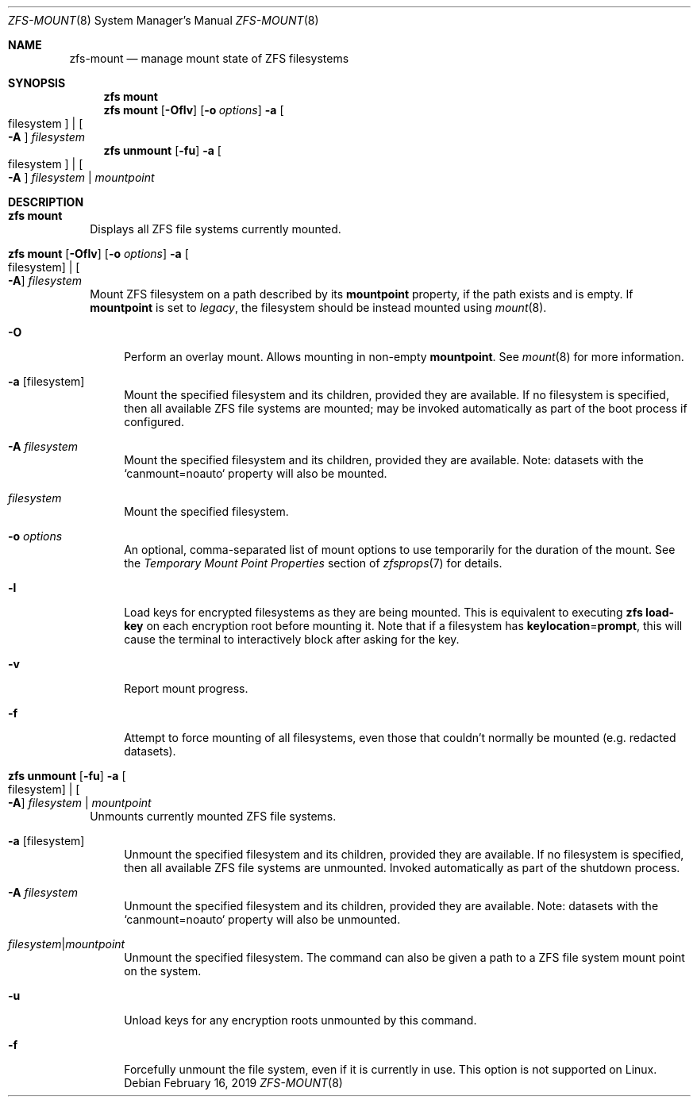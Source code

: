 .\"
.\" CDDL HEADER START
.\"
.\" The contents of this file are subject to the terms of the
.\" Common Development and Distribution License (the "License").
.\" You may not use this file except in compliance with the License.
.\"
.\" You can obtain a copy of the license at usr/src/OPENSOLARIS.LICENSE
.\" or https://opensource.org/licenses/CDDL-1.0.
.\" See the License for the specific language governing permissions
.\" and limitations under the License.
.\"
.\" When distributing Covered Code, include this CDDL HEADER in each
.\" file and include the License file at usr/src/OPENSOLARIS.LICENSE.
.\" If applicable, add the following below this CDDL HEADER, with the
.\" fields enclosed by brackets "[]" replaced with your own identifying
.\" information: Portions Copyright [yyyy] [name of copyright owner]
.\"
.\" CDDL HEADER END
.\"
.\" Copyright (c) 2009 Sun Microsystems, Inc. All Rights Reserved.
.\" Copyright 2011 Joshua M. Clulow <josh@sysmgr.org>
.\" Copyright (c) 2011, 2019 by Delphix. All rights reserved.
.\" Copyright (c) 2013 by Saso Kiselkov. All rights reserved.
.\" Copyright (c) 2014, Joyent, Inc. All rights reserved.
.\" Copyright (c) 2014 by Adam Stevko. All rights reserved.
.\" Copyright (c) 2014 Integros [integros.com]
.\" Copyright 2019 Richard Laager. All rights reserved.
.\" Copyright 2018 Nexenta Systems, Inc.
.\" Copyright 2019 Joyent, Inc.
.\"
.Dd February 16, 2019
.Dt ZFS-MOUNT 8
.Os
.
.Sh NAME
.Nm zfs-mount
.Nd manage mount state of ZFS filesystems
.Sh SYNOPSIS
.Nm zfs
.Cm mount
.Nm zfs
.Cm mount
.Op Fl Oflv
.Op Fl o Ar options
.Fl a Oo filesystem Oc | Oo Fl A Oc Ar filesystem
.Nm zfs
.Cm unmount
.Op Fl fu
.Fl a Oo filesystem Oc | Oo Fl A Oc Ar filesystem | Ar mountpoint
.
.Sh DESCRIPTION
.Bl -tag -width ""
.It Xo
.Nm zfs
.Cm mount
.Xc
Displays all ZFS file systems currently mounted.
.It Xo
.Nm zfs
.Cm mount
.Op Fl Oflv
.Op Fl o Ar options
.Fl a Oo filesystem Oc | Oo Fl A Oc Ar filesystem
.Xc
Mount ZFS filesystem on a path described by its
.Sy mountpoint
property, if the path exists and is empty.
If
.Sy mountpoint
is set to
.Em legacy ,
the filesystem should be instead mounted using
.Xr mount 8 .
.Bl -tag -width "-O"
.It Fl O
Perform an overlay mount.
Allows mounting in non-empty
.Sy mountpoint .
See
.Xr mount 8
for more information.
.It Fl a Op filesystem
Mount the specified filesystem and its children, provided they are available.
If no filesystem is specified, then all available ZFS file systems are mounted;
may be invoked automatically as part of the boot process if configured.
.It Fl A Ar filesystem
Mount the specified filesystem and its children, provided they are available.
Note: datasets with the `canmount=noauto` property will also be mounted.
.It Ar filesystem
Mount the specified filesystem.
.It Fl o Ar options
An optional, comma-separated list of mount options to use temporarily for the
duration of the mount.
See the
.Em Temporary Mount Point Properties
section of
.Xr zfsprops 7
for details.
.It Fl l
Load keys for encrypted filesystems as they are being mounted.
This is equivalent to executing
.Nm zfs Cm load-key
on each encryption root before mounting it.
Note that if a filesystem has
.Sy keylocation Ns = Ns Sy prompt ,
this will cause the terminal to interactively block after asking for the key.
.It Fl v
Report mount progress.
.It Fl f
Attempt to force mounting of all filesystems, even those that couldn't normally
be mounted (e.g. redacted datasets).
.El
.It Xo
.Nm zfs
.Cm unmount
.Op Fl fu
.Fl a Oo filesystem Oc | Oo Fl A Oc Ar filesystem | Ar mountpoint
.Xc
Unmounts currently mounted ZFS file systems.
.Bl -tag -width "-a"
.It Fl a Op filesystem
Unmount the specified filesystem and its children, provided they are available.
If no filesystem is specified,
then all available ZFS file systems are unmounted.
Invoked automatically as part of the shutdown process.
.It Fl A Ar filesystem
Unmount the specified filesystem and its children, provided they are available.
Note: datasets with the `canmount=noauto` property will also be unmounted.
.It Ar filesystem Ns | Ns Ar mountpoint
Unmount the specified filesystem.
The command can also be given a path to a ZFS file system mount point on the
system.
.It Fl u
Unload keys for any encryption roots unmounted by this command.
.It Fl f
Forcefully unmount the file system, even if it is currently in use.
This option is not supported on Linux.
.El
.El

